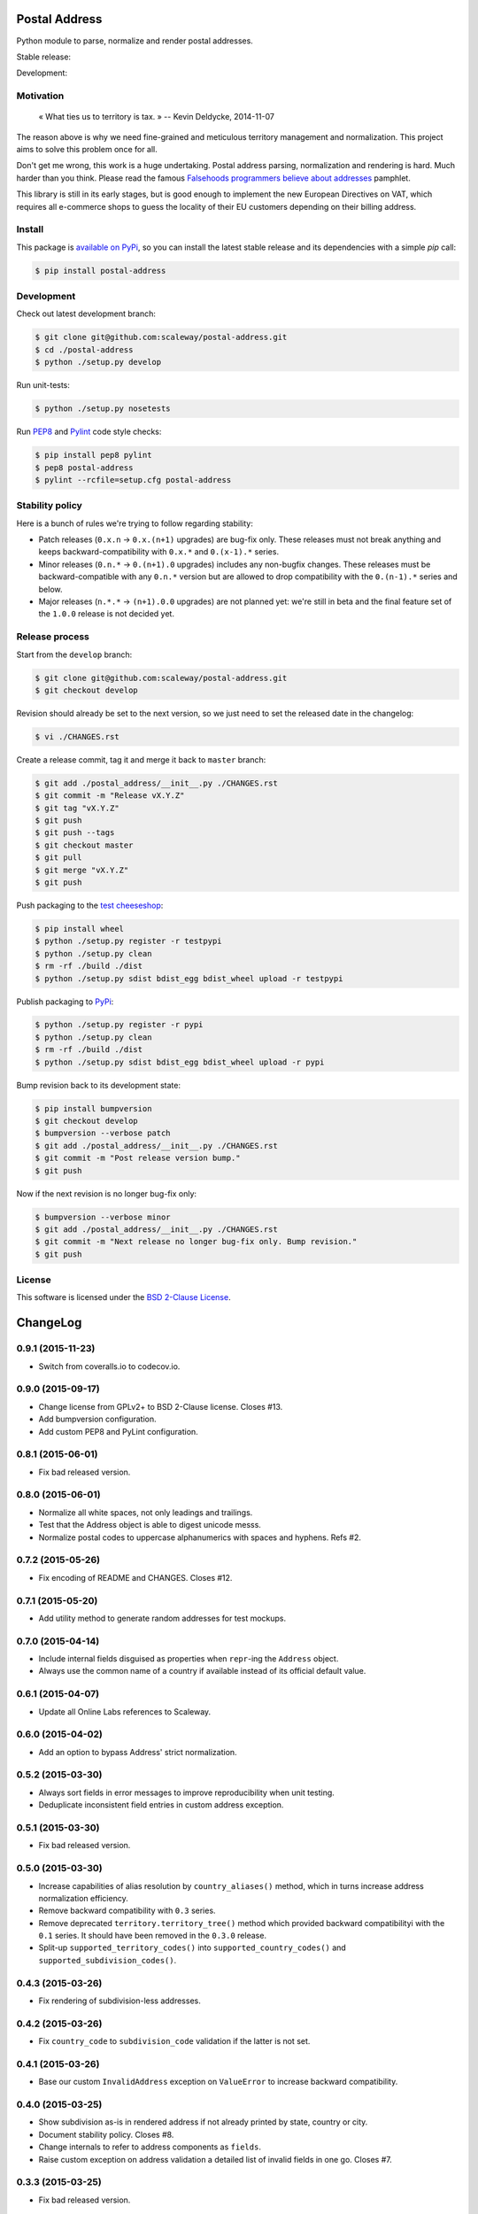 Postal Address
==============

Python module to parse, normalize and render postal addresses.

Stable release: |release| |license| |dependencies| |popularity|

Development: |build| |quality| |coverage|

.. |release| image:: https://img.shields.io/pypi/v/postal-address.svg?style=flat
    :target: https://pypi.python.org/pypi/postal-address
    :alt: Last release
.. |license| image:: https://img.shields.io/pypi/l/postal-address.svg?style=flat
    :target: http://opensource.org/licenses/BSD-2-Clause
    :alt: Software license
.. |popularity| image:: https://img.shields.io/pypi/dm/postal-address.svg?style=flat
    :target: https://pypi.python.org/pypi/postal-address#downloads
    :alt: Popularity
.. |dependencies| image:: https://img.shields.io/requires/github/scaleway/postal-address/master.svg?style=flat
    :target: https://requires.io/github/scaleway/postal-address/requirements/?branch=master
    :alt: Requirements freshness
.. |build| image:: https://img.shields.io/travis/scaleway/postal-address/develop.svg?style=flat
    :target: https://travis-ci.org/scaleway/postal-address
    :alt: Unit-tests status
.. |coverage| image:: https://codecov.io/github/scaleway/postal-address/coverage.svg?branch=develop
    :target: https://codecov.io/github/scaleway/postal-address?branch=develop
    :alt: Coverage Status
.. |quality| image:: https://img.shields.io/scrutinizer/g/scaleway/postal-address.svg?style=flat
    :target: https://scrutinizer-ci.com/g/scaleway/postal-address/?branch=develop
    :alt: Code Quality


Motivation
----------

    « What ties us to territory is tax. »
    -- Kevin Deldycke, 2014-11-07

The reason above is why we need fine-grained and meticulous territory
management and normalization. This project aims to solve this problem once for
all.

Don't get me wrong, this work is a huge undertaking. Postal address parsing,
normalization and rendering is hard. Much harder than you think. Please read the
famous `Falsehoods programmers believe about addresses
<http://www.mjt.me.uk/posts/falsehoods-programmers-believe-about-addresses/>`_
pamphlet.

This library is still in its early stages, but is good enough to implement
the new European Directives on VAT, which requires all e-commerce shops to
guess the locality of their EU customers depending on their billing address.


Install
-------

This package is `available on PyPi
<https://pypi.python.org/pypi/postal-address>`_, so you can install the latest
stable release and its dependencies with a simple `pip` call:

.. code-block:: bash

    $ pip install postal-address


Development
-----------

Check out latest development branch:

.. code-block:: bash

    $ git clone git@github.com:scaleway/postal-address.git
    $ cd ./postal-address
    $ python ./setup.py develop

Run unit-tests:

.. code-block:: bash

    $ python ./setup.py nosetests

Run `PEP8 <https://pep8.readthedocs.org>`_ and `Pylint
<http://docs.pylint.org>`_ code style checks:

.. code-block:: bash

    $ pip install pep8 pylint
    $ pep8 postal-address
    $ pylint --rcfile=setup.cfg postal-address


Stability policy
----------------

Here is a bunch of rules we're trying to follow regarding stability:

* Patch releases (``0.x.n`` → ``0.x.(n+1)`` upgrades) are bug-fix only. These
  releases must not break anything and keeps backward-compatibility with
  ``0.x.*`` and ``0.(x-1).*`` series.

* Minor releases (``0.n.*`` → ``0.(n+1).0`` upgrades) includes any non-bugfix
  changes. These releases must be backward-compatible with any ``0.n.*``
  version but are allowed to drop compatibility with the ``0.(n-1).*`` series
  and below.

* Major releases (``n.*.*`` → ``(n+1).0.0`` upgrades) are not planned yet:
  we're still in beta and the final feature set of the ``1.0.0`` release is not
  decided yet.


Release process
---------------

Start from the ``develop`` branch:

.. code-block:: bash

    $ git clone git@github.com:scaleway/postal-address.git
    $ git checkout develop

Revision should already be set to the next version, so we just need to set the
released date in the changelog:

.. code-block:: bash

    $ vi ./CHANGES.rst

Create a release commit, tag it and merge it back to ``master`` branch:

.. code-block:: bash

    $ git add ./postal_address/__init__.py ./CHANGES.rst
    $ git commit -m "Release vX.Y.Z"
    $ git tag "vX.Y.Z"
    $ git push
    $ git push --tags
    $ git checkout master
    $ git pull
    $ git merge "vX.Y.Z"
    $ git push

Push packaging to the `test cheeseshop
<https://wiki.python.org/moin/TestPyPI>`_:

.. code-block:: bash

    $ pip install wheel
    $ python ./setup.py register -r testpypi
    $ python ./setup.py clean
    $ rm -rf ./build ./dist
    $ python ./setup.py sdist bdist_egg bdist_wheel upload -r testpypi

Publish packaging to `PyPi <https://pypi.python.org>`_:

.. code-block:: bash

    $ python ./setup.py register -r pypi
    $ python ./setup.py clean
    $ rm -rf ./build ./dist
    $ python ./setup.py sdist bdist_egg bdist_wheel upload -r pypi

Bump revision back to its development state:

.. code-block:: bash

    $ pip install bumpversion
    $ git checkout develop
    $ bumpversion --verbose patch
    $ git add ./postal_address/__init__.py ./CHANGES.rst
    $ git commit -m "Post release version bump."
    $ git push

Now if the next revision is no longer bug-fix only:

.. code-block:: bash

    $ bumpversion --verbose minor
    $ git add ./postal_address/__init__.py ./CHANGES.rst
    $ git commit -m "Next release no longer bug-fix only. Bump revision."
    $ git push


License
-------

This software is licensed under the `BSD 2-Clause License
<https://github.com/scaleway/postal-address/blob/develop/LICENSE.rst>`_.

ChangeLog
=========


0.9.1 (2015-11-23)
------------------

* Switch from coveralls.io to codecov.io.


0.9.0 (2015-09-17)
------------------

* Change license from GPLv2+ to BSD 2-Clause license. Closes #13.
* Add bumpversion configuration.
* Add custom PEP8 and PyLint configuration.


0.8.1 (2015-06-01)
------------------

* Fix bad released version.


0.8.0 (2015-06-01)
------------------

* Normalize all white spaces, not only leadings and trailings.
* Test that the Address object is able to digest unicode messs.
* Normalize postal codes to uppercase alphanumerics with spaces and hyphens.
  Refs #2.


0.7.2 (2015-05-26)
------------------

* Fix encoding of README and CHANGES. Closes #12.


0.7.1 (2015-05-20)
------------------

* Add utility method to generate random addresses for test mockups.


0.7.0 (2015-04-14)
------------------

* Include internal fields disguised as properties when ``repr``-ing the
  ``Address`` object.
* Always use the common name of a country if available instead of its official
  default value.


0.6.1 (2015-04-07)
------------------

* Update all Online Labs references to Scaleway.


0.6.0 (2015-04-02)
------------------

* Add an option to bypass Address' strict normalization.


0.5.2 (2015-03-30)
------------------

* Always sort fields in error messages to improve reproducibility when
  unit testing.
* Deduplicate inconsistent field entries in custom address exception.


0.5.1 (2015-03-30)
------------------

* Fix bad released version.


0.5.0 (2015-03-30)
------------------

* Increase capabilities of alias resolution by ``country_aliases()`` method,
  which in turns increase address normalization efficiency.
* Remove backward compatibility with ``0.3`` series.
* Remove deprecated ``territory.territory_tree()`` method which provided
  backward compatibilityi with the ``0.1`` series. It should have been removed
  in the ``0.3.0`` release.
* Split-up ``supported_territory_codes()`` into ``supported_country_codes()``
  and ``supported_subdivision_codes()``.


0.4.3 (2015-03-26)
------------------

* Fix rendering of subdivision-less addresses.


0.4.2 (2015-03-26)
------------------

* Fix ``country_code`` to ``subdivision_code`` validation if the latter is not
  set.


0.4.1 (2015-03-26)
------------------

* Base our custom ``InvalidAddress`` exception on ``ValueError`` to increase
  backward compatibility.


0.4.0 (2015-03-25)
------------------

* Show subdivision as-is in rendered address if not already printed by state,
  country or city.
* Document stability policy. Closes #8.
* Change internals to refer to address components as ``fields``.
* Raise custom exception on address validation a detailed list of invalid
  fields in one go. Closes #7.


0.3.3 (2015-03-25)
------------------

* Fix bad released version.


0.3.2 (2015-03-25)
------------------

* Add backward compatibility to the ``0.2`` series following territory utils
  split out of the ``address`` module. See #8 and #9.


0.3.1 (2015-03-05)
------------------

* Fix rendering of state in address.


0.3.0 (2015-03-04)
------------------

* Remove backward compatibility with the ``0.1`` series.
* Allow direct import of classes from module root.
* Split territory utils out to their own file. See #3.
* Rename ``normalize_country_code`` to ``country_from_subdivision``. Mark the
  former as deprecated.
* Address normalization is now non-blocking. It simply reset invalid components
  to None. Only a call to ``validate`` method check data consistency.


0.2.1 (2014-12-22)
------------------

* Push a new release to fix cached desynced packages on cheeseshops and clones.


0.2.0 (2014-12-18)
------------------

* Package the whole module for proper distribution.


0.1.1 (2014-12-16)
------------------

* Restore partial backward compatibility with address module from the ``0.1``
  series.


0.1.0 (2014-12-15)
------------------

* First public release.


0.0.0 (2013-12-06)
------------------

* First commit.


